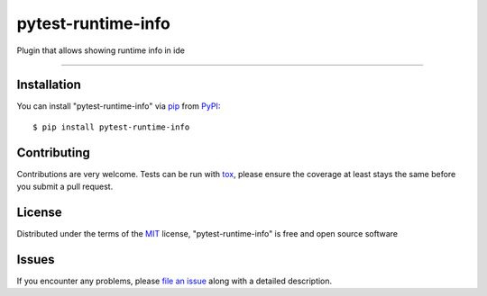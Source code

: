 ===================
pytest-runtime-info
===================

.. image:: https://travis-ci.org/tarpas/pytest-runtime-info.svg?branch=master
    :target: https://travis-ci.org/tarpas/pytest-runtime-info
    :alt: See Build Status on Travis CI

.. image:: https://ci.appveyor.com/api/projects/status/github/tarpas/pytest-runtime-info?branch=master
    :target: https://ci.appveyor.com/project/tarpas/pytest-runtime-info/branch/master
    :alt: See Build Status on AppVeyor

Plugin that allows showing runtime info in ide

----

Installation
------------

You can install "pytest-runtime-info" via `pip`_ from `PyPI`_::

    $ pip install pytest-runtime-info


Contributing
------------
Contributions are very welcome. Tests can be run with `tox`_, please ensure
the coverage at least stays the same before you submit a pull request.

License
-------

Distributed under the terms of the `MIT`_ license, "pytest-runtime-info" is free and open source software

Issues
------

If you encounter any problems, please `file an issue`_ along with a detailed description.

.. _`MIT`: http://opensource.org/licenses/MIT
.. _`BSD-3`: http://opensource.org/licenses/BSD-3-Clause
.. _`GNU GPL v3.0`: http://www.gnu.org/licenses/gpl-3.0.txt
.. _`Apache Software License 2.0`: http://www.apache.org/licenses/LICENSE-2.0
.. _`cookiecutter-pytest-plugin`: https://github.com/pytest-dev/cookiecutter-pytest-plugin
.. _`file an issue`: https://github.com/tarpas/pytest-runtime-info/issues
.. _`pytest`: https://github.com/pytest-dev/pytest
.. _`tox`: https://tox.readthedocs.io/en/latest/
.. _`pip`: https://pypi.python.org/pypi/pip/
.. _`PyPI`: https://pypi.python.org/pypi
